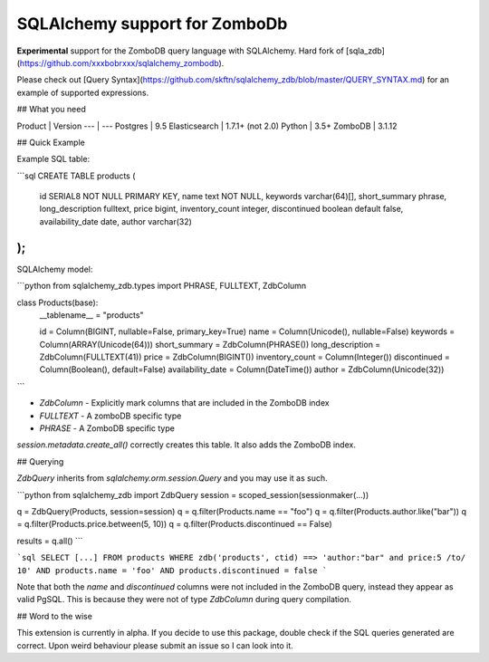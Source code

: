 SQLAlchemy support for ZomboDb
=============================

**Experimental** support for the ZomboDB query language with SQLAlchemy. Hard fork of [sqla_zdb](https://github.com/xxxbobrxxx/sqlalchemy_zombodb).

Please check out [Query Syntax](https://github.com/skftn/sqlalchemy_zdb/blob/master/QUERY_SYNTAX.md) for an example of supported expressions. 


## What you need

Product       | Version 
---           | ---      
Postgres      | 9.5
Elasticsearch | 1.7.1+ (not 2.0)
Python        | 3.5+
ZomboDB       | 3.1.12


## Quick Example

Example SQL table:

```sql
CREATE TABLE products (
    id SERIAL8 NOT NULL PRIMARY KEY,
    name text NOT NULL,
    keywords varchar(64)[],
    short_summary phrase,
    long_description fulltext, 
    price bigint,
    inventory_count integer,
    discontinued boolean default false,
    availability_date date,
    author varchar(32)
);
```

SQLAlchemy model:

```python
from sqlalchemy_zdb.types import PHRASE, FULLTEXT, ZdbColumn

class Products(base):
    __tablename__ = "products"

    id = Column(BIGINT, nullable=False, primary_key=True)
    name = Column(Unicode(), nullable=False)
    keywords = Column(ARRAY(Unicode(64)))
    short_summary = ZdbColumn(PHRASE())
    long_description = ZdbColumn(FULLTEXT(41))
    price = ZdbColumn(BIGINT())
    inventory_count = Column(Integer())
    discontinued = Column(Boolean(), default=False)
    availability_date = Column(DateTime())
    author = ZdbColumn(Unicode(32))
```

- `ZdbColumn` - Explicitly mark columns that are included in the ZomboDB index
- `FULLTEXT` - A zomboDB specific type
- `PHRASE` - A ZomboDB specific type

`session.metadata.create_all()` correctly creates this table. It also adds the ZomboDB index.

## Querying 

`ZdbQuery` inherits from `sqlalchemy.orm.session.Query` and you may use it as such.

```python
from sqlalchemy_zdb import ZdbQuery
session = scoped_session(sessionmaker(...))

q = ZdbQuery(Products, session=session)
q = q.filter(Products.name == "foo")
q = q.filter(Products.author.like("bar"))
q = q.filter(Products.price.between(5, 10))
q = q.filter(Products.discontinued == False)

results = q.all()
```

```sql
SELECT [...] FROM products 
WHERE zdb('products', ctid) ==> 'author:"bar" and price:5 /to/ 10' AND
products.name = 'foo' AND products.discontinued = false
```

Note that both the `name` and `discontinued` columns were not included in the ZomboDB query, instead they appear as valid PgSQL. This is because they were not of type `ZdbColumn` during query compilation. 

## Word to the wise

This extension is currently in alpha. If you decide to use this package, double check if the SQL queries generated are correct. Upon weird behaviour please submit an issue so I can look into it.



